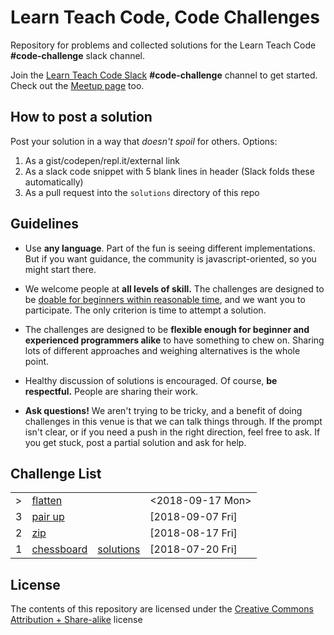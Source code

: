 * Learn Teach Code, Code Challenges
  Repository for problems and collected solutions for the Learn Teach Code *#code-challenge* slack channel.

  Join the [[https://learnteachcode.herokuapp.com/][Learn Teach Code Slack]] *#code-challenge* channel to get started. Check out the [[https://www.meetup.com/LearnTeachCode][Meetup page]] too.

** How to post a solution
   Post your solution in a way that /doesn't spoil/ for others. Options:

   1. As a gist/codepen/repl.it/external link
   2. As a slack code snippet with 5 blank lines in header (Slack
      folds these automatically)
   3. As a pull request into the =solutions= directory of this repo

** Guidelines
   - Use *any language*. Part of the fun is seeing different implementations. But if you want guidance, the community is javascript-oriented, so you might start there.

   - We welcome people at *all levels of skill.* The challenges are designed to be _doable for beginners within reasonable time_, and we want you to participate. The only criterion is time to attempt a solution.

   - The challenges are designed to be *flexible enough for beginner and experienced programmers alike* to have something to chew on. Sharing lots of different approaches and weighing alternatives is the whole point.

   - Healthy discussion of solutions is encouraged. Of course, *be respectful.* People are sharing their work.

   - *Ask questions!* We aren't trying to be tricky, and a benefit of doing challenges in this venue is that we can talk things through. If the prompt isn't clear, or if you need a push in the right direction, feel free to ask. If you get stuck, post a partial solution and ask for help.


** Challenge List

| > | [[file:04_flat.org][flatten]]    |           | <2018-09-17 Mon> |
| 3 | [[file:03_pairs.org][pair up]]    |           | [2018-09-07 Fri] |
| 2 | [[file:02_zip.org][zip]]        |           | [2018-08-17 Fri] |
| 1 | [[file:01_chessboard.org][chessboard]] | [[file:solutions/01_chessboard.org][solutions]] | [2018-07-20 Fri] |

** License

The contents of this repository are licensed under the [[file:LICENSE][Creative Commons Attribution + Share-alike]] license
